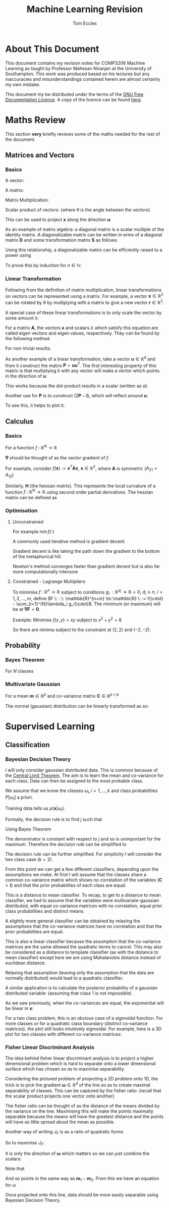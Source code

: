 #+TITLE: Machine Learning Revision
#+AUTHOR: Tom Eccles
#+LATEX_HEADER: \usepackage{amsmath}
#+HTML_MATHJAX: path:"https://cdn.mathjax.org/mathjax/latest/MathJax.js"

* About This Document
This document contains my revision notes for COMP3206 Machine Learning as taught by Professor Mahesan Niranjan at the University of Southampton. This work was produced based on his lectures but any inaccuracies and misunderstandings contained herein are almost certainly my own mistake.

This document my be distributed under the terms of the [[https://www.gnu.org/licenses/fdl.html][GNU Free Documentation Licence]]. A copy of the licence can be found [[https://www.gnu.org/licenses/fdl-1.3-standalone.html][here]].
* Maths Review
This section *very* briefly reviews some of the maths needed for the rest of the document.

** Matrices and Vectors
*** Basics
A vector: 
\begin{equation*}
\mathbf{x} = \begin{pmatrix}
x_1 \\ x_2 \\ x_3 \\ \vdots \\ x_N \end{pmatrix}
\end{equation*}

A matrix:
\begin{equation*}
\mathbf{A} = \begin{pmatrix}
a_{11} & a_{12} & \cdots & a_{1n} \\
a_{21} & a_{22} & \cdots & a_{2n} \\
\vdots & \vdots & \vdots & \vdots \\
a_{m1} & a_{m2} & \cdots & a_{mn} \\
\end{pmatrix}
\end{equation*}

Matrix Multiplication:
\begin{equation*}
[\mathbf{A}\mathbf{B}]_{ij} = \sum_{k=1}^n A_{ik}B_{kj}
\end{equation*}

Scalar product of vectors: (where \theta is the angle between the vectors)
\begin{equation*}
\mathbf{x} \cdot \mathbf{y} = \sum_{i = 1}^{N} x_i y_i = \mathbf{x}^T \mathbf{y} = |\mathbf{x}| |\mathbf{y}| \cos(\theta) 
\end{equation*}

This can be used to project $\mathbf{x}$ along the direction $\mathbf{u}$:
\begin{equation*}
\mathrm{projection} = \frac{\mathbf{x}^T \mathbf{u}}{|\mathbf{u}|}\mathbf{u}
\end{equation*}

As an example of matrix algebra: a diagonal matrix is a scalar multiple of the identity matrix. A diagonalizable matrix can be written in erms of a diagonal matrix $\mathbf{D}$ and some transformation matrix $\mathbf{S}$ as follows:
\begin{equation*}
\mathbf{A} = \mathbf{SDS}^{-1} = \mathbf{S}a\mathbf{IS}^{-1}
\end{equation*}

Using this relationship, a diagonalizable matrix can be efficiently raised to a power using
\begin{equation*}
\mathbf{A}^n = \mathbf{SD}^n\mathbf{S}^{-1} = \mathbf{S}a^n\mathbf{IS}^{-1}
\end{equation*}

To prove this by induction for $n \in \mathbb{N}$:
\begin{align*}
\mathbf{A}^1 =& \mathbf{SD}^1\mathbf{S}^{-1} \\
\mathrm{Assume } \: \mathbf{A}^n =& \mathbf{SD}^n\mathbf{S}^{-1} \\
\mathbf{A}^{n+1} = \mathbf{A}^n\mathbf{A} =& \mathbf{SD}^n\mathbf{S}^{-1}\mathbf{SD}\mathbf{S}^{-1} \\
                                          =& \mathbf{SD}^n\mathbf{D}\mathbf{S}^{-1} \\
					  =& \mathbf{SD}^{n+1}\mathbf{S}^{-1} \\
\end{align*}

*** Linear Transformation
Following from the definition of matrix multiplication, linear transformations on vectors can be represented using a matrix. For example, a vector $\mathbf{x} \in \mathbb{R}^2$ can be rotated by \theta by multiplying with a matrix to give a new vector $\mathbf{r} \in \mathbb{R}^2$. 
\begin{equation*}
\mathbf{r} = \begin{pmatrix}
\cos(\theta) & -\sin(\theta) \\
\sin(\theta) & \cos(\theta) \\
\end{pmatrix} \mathbf{x} 
\end{equation*}
\begin{equation*}
|\mathbf{x}| = |\mathbf{r}|
\end{equation*}

A special case of these linear transformations is to only scale the vector by some amount $\lambda$:
\begin{equation*}
\mathbf{Ax} = \lambda \mathbf{x}
\end{equation*}
For a matrix $\mathbf{A}$, the vectors $\mathbf{x}$ and scalars $\lambda$ which satisfy this equation are called eigen vectors and eigen values, respectively. They can be found by the following method:
\begin{align*}
\mathbf{Ax} =& \lambda \mathbf{x} \\
\mathbf{Ax} - \lambda \mathbf{x} =& 0 \\
(\mathbf{A} - \lambda\mathbf{I})\mathbf{x} =& 0
\end{align*}
For non-trivial results:
\begin{align*}
\mathrm{det}(\mathbf{A} - \lambda\mathbf{I}) = 0
\end{align*}

As another example of a linear transformation, take a vector $\mathbf{u} \in \mathbb{R}^d$ and from it construct the matrix $\mathbf{P} = \mathbf{uu}^T$.
The first interesting property of this matrix is that multiplying it with any vector will make a vector which points in the direction of $\mathbf{u}$:
\begin{align*}
\mathbf{Px} = \mathbf{uu}^T\mathbf{x} = \mathbf{u}(\mathbf{u}\cdot\mathbf{x}) = \mathbf{u}a
\end{align*}
This works because the dot product results in a scalar (written as $a$).

Another use for $\mathbf{P}$ is to construct $(2\mathbf{P} - \mathbf{I})$, which will reflect around $\mathbf{u}$:
\begin{align*}
(2\mathbf{P} - \mathbf{I})\mathbf{x} &= 2\mathbf{Px} - \mathbf{x} \\
                                     &= 2\mathbf{u}(\mathbf{u}\cdot\mathbf{x}) - \mathbf{x}
\end{align*}
To see this, it helps to plot it.

** Calculus
*** Basics
For a function $f\: : \: \mathbb{R}^N \to \mathbb{R}$ 
\begin{equation*}
\mathbf{\nabla f} (\mathbf{x}) = \begin{pmatrix}
\frac{\partial f}{\partial x_1} \\
\frac{\partial f}{\partial x_2} \\
\vdots \\
\frac{\partial f}{\partial x_N} \\
\end{pmatrix}
\end{equation*}
$\mathbf{\nabla}$ should be thought of as the vector gradient of $f$. 

For example, consider $f(\mathbf{x}) := \mathbf{x}^T\mathbf{Ax}$, $\mathbf{x} \in \mathbb{R}^2$, where $\mathbf{A}$ is symmetric ($A_{21} = A_{12}$)
\begin{align*}
\mathbf{\nabla f} &= \begin{pmatrix}
\frac{\partial f}{\partial x_1}\left( x_1^2A_{11} + 2x_1x_2A_{21} + x_2^2A_{22} \right) \\
\frac{\partial f}{\partial x_2}\left( x_1^2A_{11} + 2x_1x_2A_{21} + x_2^2A_{22} \right) \\
\end{pmatrix} \\
&= \begin{pmatrix}
2x_1A_{11} + 2x_2A_{21} \\
2x_2A_{22} + 2x_1A_{21} \\
\end{pmatrix} \\
&= 2\mathbf{Ax}
\end{align*}

Similarly, $\mathbf{H}$ (the hessian matrix). This represents the local curvature of a function $f\: : \: \mathbb{R}^N \to \mathbb{R}$ using second order partial derivatives. The hessian matrix can be defined as
\begin{equation*}
H_{ij} = \frac{\partial^2 f}{\partial x_i \partial x_j}
\end{equation*}

*** Optimisation
**** Unconstrained
For example $\min f(\cdot)$

A commonly used iterative method is gradient decent:
\begin{equation*}
\mathbf{x}^{(n+1)} = \mathbf{x}^{(n)} - \eta \mathbf{\nabla f(\mathbf{x})}
\end{equation*}
Gradient decent is like taking the path down the gradient to the bottom of the metaphorical hill. 

Newton's method converges faster than gradient decent but is also far more computationally intensive
\begin{equation*}
\mathbf{x}^{(n+1)} = \mathbf{x}^{(n)} - \mathbf{H}^{-1}\mathbf{f(\mathbf{x})}
\end{equation*}

**** Constrained - Lagrange Multipliers
To minimise $f \: : \: \mathbb{R}^n \to \mathbb{R}$ subject to conditions $g_i \: : \mathbb{R}^{d_i} \to \mathbb{R} = 0, \: d_i\leq n, \: i = 1, 2, \dots, m$, define $F \: : \: \mathbb{R}^{n+m} \to \mathbb{R} \: := f(\cdot) - \sum_{i=1}^{N}\lambda_i g_i(\cdot)$. The minimum (or maximum) will be at $\mathbf{\nabla F} = \mathbf{0}$. 

Example:
Minimise $f(x,y)=xy$ subject to $x^2+y^2=8$
\begin{align*}
&g(x,y) = x^2+y^2-8 \\
&F(x,y,\lambda) = xy - \lambda(x^2+y^2-8) \\
&\mathbf{\nabla F}(x,y,\lambda) = \mathbf{0} \\
&\frac{\partial F}{\partial x} = y - 2\lambda x = 0 \\
&\frac{\partial F}{\partial y} = x - 2\lambda y = 0 \\
&\therefore x = y \\
&\frac{\partial F}{\partial \lambda} = x^2 + y^2 -8 = 0 \\
&\therefore 2x^2 - 8 = 0 \\
&\therefore x = y = \pm 2
\end{align*}

So there are minima subject to the constraint at $(2,2)$ and $(-2, -2)$.

** Probability
*** Bayes Theorem
For $N$ classes
\begin{equation*}
P[Y|X] = \frac{P[X|Y]P[Y]}{\sum_{i=1}^{N} P[X|Y_i] P[Y_i]}
\end{equation*}

*** Multivariate Gaussian
For a mean $\mathbf{m} \in \mathbb{R}^p$ and co-variance matrix $\mathbf{C} \in \mathbb{R}^{p \times p}$
\begin{equation*}
p(\mathbf{x}) = \frac{1}{\sqrt{(2\pi)^p \mathrm{det}(\mathbf{C})}}\exp\left(-\frac{1}{2}(\mathbf{x} - \mathbf{m})^T\mathbf{C}^{-1}(\mathbf{x} - \mathbf{m})\right)
\end{equation*}

The normal (gaussian) distribution can be linearly transformed as so:
\begin{align*}
 \mathbf{x} \sim& \mathcal{N}(\mathbf{m}, \mathbf{C}) \\
\mathbf{Ax} \sim& \mathcal{N}(\mathbf{Am}, \mathbf{ACA}^T)
\end{align*}

* Supervised Learning
** Classification
*** Bayesian Decision Theory
I will only consider gaussian distributed data. This is common because of the [[https://en.wikipedia.org/wiki/Central_limit_theorem][Central Limit Theorem]]. The aim is to learn the mean and co-variance for each class. Data can then be assigned to the most probable class. 

We assume that we know the classes $\omega_i, \, i=1,\dots,k$ and class probabilities $P[\omega_i]$ a priori. 

Training data tells us $p(\mathbf{x} | \omega_i)$. 

Formally, the decision rule is to find $j$ such that 
\begin{equation*}
\max_j \left(P[\omega_j | \mathbf{x}]\right)
\end{equation*}

Using Bayes Theorem
\begin{equation*}
P[\omega_j|\mathbf{x}] = \frac{p(\mathbf{x}|\omega_j)P[\omega_j]}{\sum_{i=1}^{k} P[\mathbf{x}|\omega_i] P[\omega_i]}
\end{equation*}
The denominator is constant with respect to $j$ and so is unimportant for the maximum. Therefore the decision rule can be simplified to
\begin{equation*}
\max_j \left( p(\mathbf{x}|\omega_j)P[\omega_j] \right)
\end{equation*}

The decision rule can be further simplified. For simplicity I will consider the two class case ($k=2$).

\begin{align*}
p(\mathbf{x}|\omega_1)P[\omega_1] &\lessgtr p(\mathbf{x}|\omega_2)P[\omega_2] \\
\frac{1}{\sqrt{(2\pi)^p\mathrm{det}(\mathbf{C_1})}}\exp\left( -\frac{1}{2}(\mathbf{x} - \mathbf{m}_1)^T\mathbf{C_1}^{-1}(\mathbf{x} - \mathbf{m}_1) \right)P[\omega_1] &\lessgtr  \frac{1}{\sqrt{(2\pi)^p\mathrm{det}(\mathbf{C_2})}}\exp\left( -\frac{1}{2}(\mathbf{x} - \mathbf{m}_2)^T\mathbf{C_2}^{-1}(\mathbf{x} - \mathbf{m}_2) \right)P[\omega_2]
\end{align*}

From this point we can get a few different classifiers, depending upon the assumptions we make. At first I will assume that the classes share a common co-variance matrix which shows no correlation of the variables ($\mathbf{C} \propto \mathbf{I}$) and that the prior probabilites of each class are equal.

\begin{align*}
(\mathbf{x} - \mathbf{m}_1)^T\mathbf{C}^{-1}(\mathbf{x} - \mathbf{m}_1) &\lessgtr (\mathbf{x} - \mathbf{m}_2)^T\mathbf{C}^{-1}(\mathbf{x} - \mathbf{m}_2) \\
(\mathbf{x} - \mathbf{m}_1)^T(\mathbf{x} - \mathbf{m}_1) &\lessgtr (\mathbf{x} - \mathbf{m}_2)^T(\mathbf{x} - \mathbf{m}_2) \\
|\mathbf{x} - \mathbf{m}_1| &\lessgtr |\mathbf{x} - \mathbf{m_2}|
\end{align*}

This is a distance to mean classifier. To recap, to get to a distance to mean classifier, we had to assume that the variables were multivariate-gaussian distributed, with equal co-variance matrices with no correlation, equal prior class probabilities and distinct means.

A slightly more general classifier can be obtained by relaxing the assumptions that the co-variance matrices have no correlation and that the prior probabilities are equal.
\begin{align*}
(\mathbf{x} - \mathbf{m}_1)^T\mathbf{C}^{-1}(\mathbf{x} - \mathbf{m}_1) + \log\left(\frac{P[\omega_1]}{P[\omega_2]}\right) &\lessgtr (\mathbf{x} - \mathbf{m}_2)^T\mathbf{C}^{-1}(\mathbf{x} - \mathbf{m}_2) \\
(\mathbf{x} - \mathbf{m}_1)^T\mathbf{C}^{-1}(\mathbf{x} - \mathbf{m}_1) -(\mathbf{x} - \mathbf{m}_2)^T\mathbf{C}^{-1}(\mathbf{x} - \mathbf{m}_2) + \log\left(\frac{P[\omega_1]}{P[\omega_2]}\right) &\lessgtr 0 \\
\mathbf{x}^T\mathbf{C}^{-1}\mathbf{x} -2\mathbf{m_1}^T\mathbf{C}^{-1}\mathbf{x} + \mathbf{m_1}^T\mathbf{C}^{-1}\mathbf{m_1} - \mathbf{x}^T\mathbf{C}^{-1}\mathbf{x} + 2\mathbf{m_2}^T\mathbf{C}^{-1}\mathbf{x} - \mathbf{m_2}^T\mathbf{C}^{-1}\mathbf{m_2} + \log\left(\frac{P[\omega_1]}{P[\omega_2]}\right) &\lessgtr 0 \\
2(\mathbf{m_2} - \mathbf{m_1})^{T}\mathbf{C}^{-1}\mathbf{x} + \left[  \mathbf{m_1}^T\mathbf{C}^{-1}\mathbf{m_1} - \mathbf{m_2}^T\mathbf{C}^{-1}\mathbf{m_2} + \log\left(\frac{P[\omega_1]}{P[\omega_2]}\right) \right] &\lessgtr 0 \\
\end{align*}

This is also a linear classifier because the assumption that the co-variance matrices are the same allowed the quadratic terms to cancel. This may also be considered as a distance to template classifier (as with the distance to mean classifier) except here we are using Mahalanobis distance instead of euclidean distance.

Relaxing that assumption (leaving only the assumption that the data are normally distributed) would lead to a quadratic classifier.

A similar application is to calculate the posterior probability of a gaussian distributed variable: (assuming that class 1 is not impossible)
\begin{align*}
P[\omega_1 | \mathbf{x}] &= \frac{p(\mathbf{x} | \omega_1)P[\omega_1]}{\sum_{i=1}^k p(\mathbf{x} | \omega_i)P[\omega_i]} \\
                         &= \frac{1}{1 + \sum_{i=2}^k \frac{p(\mathbf{x} | \omega_i)P[\omega_i]}{p(\mathbf{x} | \omega_1)P[\omega_1]}} \\
			 &= \frac{1}{1 + \sum_{i=2}^k \frac{P[\omega_i]\sqrt{\mathrm{det}(\mathbf{C}_1)}}{P[\omega_1]\sqrt{\mathrm{det}(\mathbf{C}_i)}}\exp\left[ (\mathbf{x} - \mathbf{m}_i)^T\mathbf{C_i}^{-1}(\mathbf{x} - \mathbf{m}_i) -(\mathbf{x} - \mathbf{m}_1)^T\mathbf{C_1}^{-1}(\mathbf{x} - \mathbf{m}_1) \right]} \\
\end{align*}

As we saw previously, when the co-variances are equal, the exponential will be linear in $\mathbf{x}$:
\begin{align*}
P[\omega_1 | \mathbf{x}] &= \frac{1}{1 + \sum_{i=2}^k \frac{P[\omega_i]\sqrt{\mathrm{det}(\mathbf{C}_1)}}{P[\omega_1]\sqrt{\mathrm{det}(\mathbf{C}_i)}}\exp\left[\mathbf{w}^T\mathbf{x} + \mathbf{w}_0\right]} \\ 
\end{align*}

For a two class problem, this is an obvious case of a sigmoidal function. For more classes or for a quadratic class boundary (distinct co-variance matrices), the plot still looks intuitively sigmoidal. For example, here is a 3D plot for two classes with different co-variance matrices:
#+ATTR_ORG: :width 20
#+ATTR_HTML: :width 100%
[[./posteriorProbability3D.png]]
*** Fisher Linear Discriminant Analysis
The idea behind fisher linear discriminant analysis is to project a higher dimensional problem which is hard to separate onto a lower dimensional surface which has chosen so as to maximise separability.
#+ATTR_HTML: :width 50%
[[./projection.jpg]]

Considering the pictured problem of projecting a 2D problem onto 1D, the trick is to pick the gradient $\mathbf{\omega} \in \mathbb{R}^d$ of the line so as to create maximal separability of classes. This can be captured by the fisher ratio: (recall that the scalar product projects one vector onto another)
\begin{equation*}
J_F := \frac{(\mathbf{\omega}^T\mathbf{m}_1 - \mathbf{\omega}^T\mathbf{m}_2)^2}{\mathbf{\omega}^T\mathbf{C}_1\mathbf{\omega} + \mathbf{\omega}^T\mathbf{C}_2\mathbf{\omega}}
\end{equation*}
The fisher ratio can be thought of as the distance of the means divided by the variance on the line. Maximising this will make the points maximally separable because the means will have the greatest distance and the points will have as little spread about the mean as possible.

Another way of writing $J_F$ is as a ratio of quadratic forms
\begin{align*}
\mathbf{S_B} :=&\, (\mathbf{m}_1 - \mathbf{m}_2)(\mathbf{m}_1-\mathbf{m}_2)^T \\
\mathbf{S_W} :=&\, \mathbf{C}_1 + \mathbf{C}_2 \\
\therefore J_F =&\, \frac{\mathbf{\omega}^T\mathbf{S_B}\mathbf{\omega}}{\mathbf{\omega}^T\mathbf{S_W}\mathbf{\omega}}
\end{align*}

So to maximise $J_F$:
\begin{align*}
\frac{\partial J_F}{\partial \mathbf{\omega}} &= \mathbf{0} \\
                                              &= \frac{2\mathbf{S_B\omega}(\mathbf{\omega}^T\mathbf{S_W\omega}) - 2\mathbf{S_W\omega}(\mathbf{\omega}^T\mathbf{S_B\omega})}{(\mathbf{\omega}^T\mathbf{S_W\omega})^2} \\
\end{align*}

It is only the direction of $\mathbf{\omega}$ which matters so we can just combine the scalars:
\begin{align*}
\mathbf{S_B\omega}-\alpha_0\mathbf{S_W\omega} &= \mathbf{0} \\
\therefore \mathbf{S_W\omega} &= \alpha\mathbf{S_B\omega} \\
\end{align*}

Note that
\begin{equation*}
\mathbf{S_B\omega} = (\mathbf{m}_1 - \mathbf{m}_2)(\mathbf{m}_1-\mathbf{m}_2)^T\mathbf{\omega} = (\mathbf{m}_1 - \mathbf{m}_2)\alpha_1
\end{equation*}

And so points in the same way as $\mathbf{m}_1 - \mathbf{m}_2$. From this we have an equation for $\omega$
\begin{equation*}
\mathbf{\omega} = \alpha_2(\mathbf{C_1} + \mathbf{C_2})^{-1}(\mathbf{m}_1 - \mathbf{m}_2)
\end{equation*}

Once projected onto this line, data should be more easily separable using Bayesian Decision Theory.
